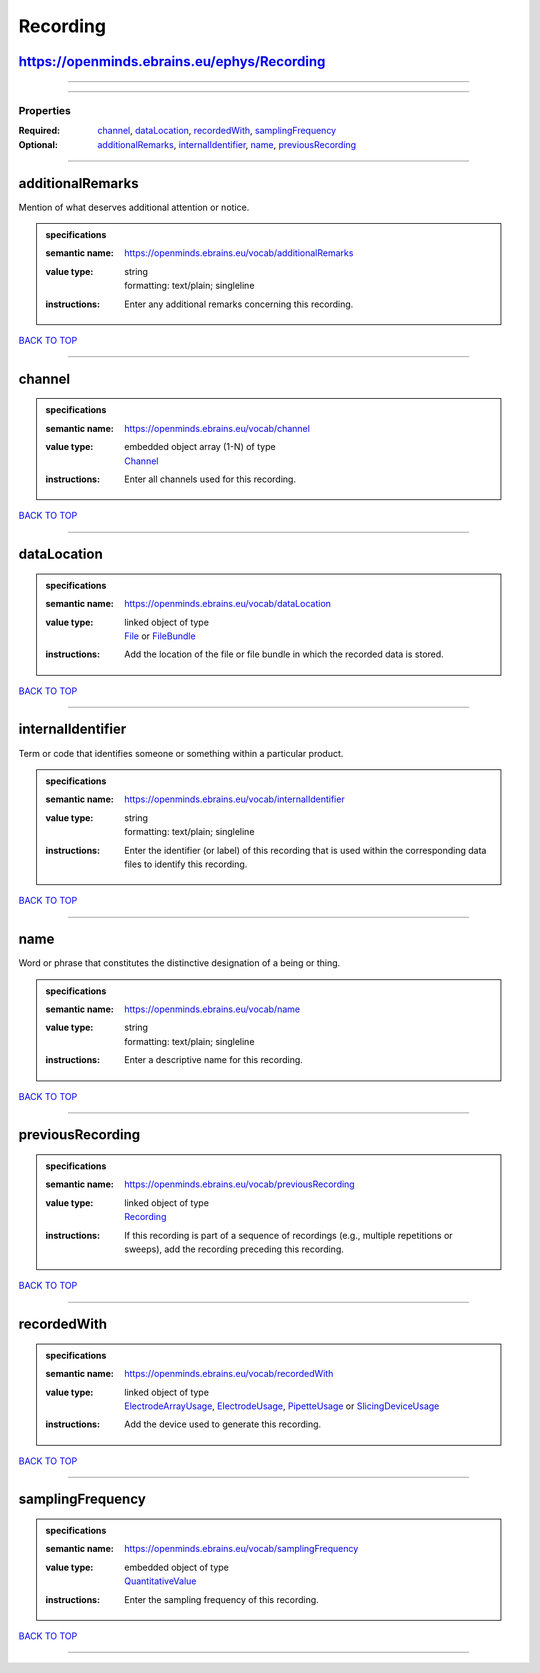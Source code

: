 #########
Recording
#########

https://openminds.ebrains.eu/ephys/Recording
--------------------------------------------

------------

------------

**********
Properties
**********

:Required: `channel <channel_heading_>`_, `dataLocation <dataLocation_heading_>`_, `recordedWith <recordedWith_heading_>`_, `samplingFrequency <samplingFrequency_heading_>`_
:Optional: `additionalRemarks <additionalRemarks_heading_>`_, `internalIdentifier <internalIdentifier_heading_>`_, `name <name_heading_>`_, `previousRecording <previousRecording_heading_>`_

------------

.. _additionalRemarks_heading:

additionalRemarks
-----------------

Mention of what deserves additional attention or notice.

.. admonition:: specifications

   :semantic name: https://openminds.ebrains.eu/vocab/additionalRemarks
   :value type: | string
                | formatting: text/plain; singleline
   :instructions: Enter any additional remarks concerning this recording.

`BACK TO TOP <Recording_>`_

------------

.. _channel_heading:

channel
-------

.. admonition:: specifications

   :semantic name: https://openminds.ebrains.eu/vocab/channel
   :value type: | embedded object array \(1-N\) of type
                | `Channel <https://openminds.ebrains.eu/ephys/Channel>`_
   :instructions: Enter all channels used for this recording.

`BACK TO TOP <Recording_>`_

------------

.. _dataLocation_heading:

dataLocation
------------

.. admonition:: specifications

   :semantic name: https://openminds.ebrains.eu/vocab/dataLocation
   :value type: | linked object of type
                | `File <https://openminds.ebrains.eu/core/File>`_ or `FileBundle <https://openminds.ebrains.eu/core/FileBundle>`_
   :instructions: Add the location of the file or file bundle in which the recorded data is stored.

`BACK TO TOP <Recording_>`_

------------

.. _internalIdentifier_heading:

internalIdentifier
------------------

Term or code that identifies someone or something within a particular product.

.. admonition:: specifications

   :semantic name: https://openminds.ebrains.eu/vocab/internalIdentifier
   :value type: | string
                | formatting: text/plain; singleline
   :instructions: Enter the identifier (or label) of this recording that is used within the corresponding data files to identify this recording.

`BACK TO TOP <Recording_>`_

------------

.. _name_heading:

name
----

Word or phrase that constitutes the distinctive designation of a being or thing.

.. admonition:: specifications

   :semantic name: https://openminds.ebrains.eu/vocab/name
   :value type: | string
                | formatting: text/plain; singleline
   :instructions: Enter a descriptive name for this recording.

`BACK TO TOP <Recording_>`_

------------

.. _previousRecording_heading:

previousRecording
-----------------

.. admonition:: specifications

   :semantic name: https://openminds.ebrains.eu/vocab/previousRecording
   :value type: | linked object of type
                | `Recording <https://openminds.ebrains.eu/ephys/Recording>`_
   :instructions: If this recording is part of a sequence of recordings (e.g., multiple repetitions or sweeps), add the recording preceding this recording.

`BACK TO TOP <Recording_>`_

------------

.. _recordedWith_heading:

recordedWith
------------

.. admonition:: specifications

   :semantic name: https://openminds.ebrains.eu/vocab/recordedWith
   :value type: | linked object of type
                | `ElectrodeArrayUsage <https://openminds.ebrains.eu/ephys/ElectrodeArrayUsage>`_, `ElectrodeUsage <https://openminds.ebrains.eu/ephys/ElectrodeUsage>`_, `PipetteUsage <https://openminds.ebrains.eu/ephys/PipetteUsage>`_ or `SlicingDeviceUsage <https://openminds.ebrains.eu/specimenPrep/SlicingDeviceUsage>`_
   :instructions: Add the device used to generate this recording.

`BACK TO TOP <Recording_>`_

------------

.. _samplingFrequency_heading:

samplingFrequency
-----------------

.. admonition:: specifications

   :semantic name: https://openminds.ebrains.eu/vocab/samplingFrequency
   :value type: | embedded object of type
                | `QuantitativeValue <https://openminds.ebrains.eu/core/QuantitativeValue>`_
   :instructions: Enter the sampling frequency of this recording.

`BACK TO TOP <Recording_>`_

------------

